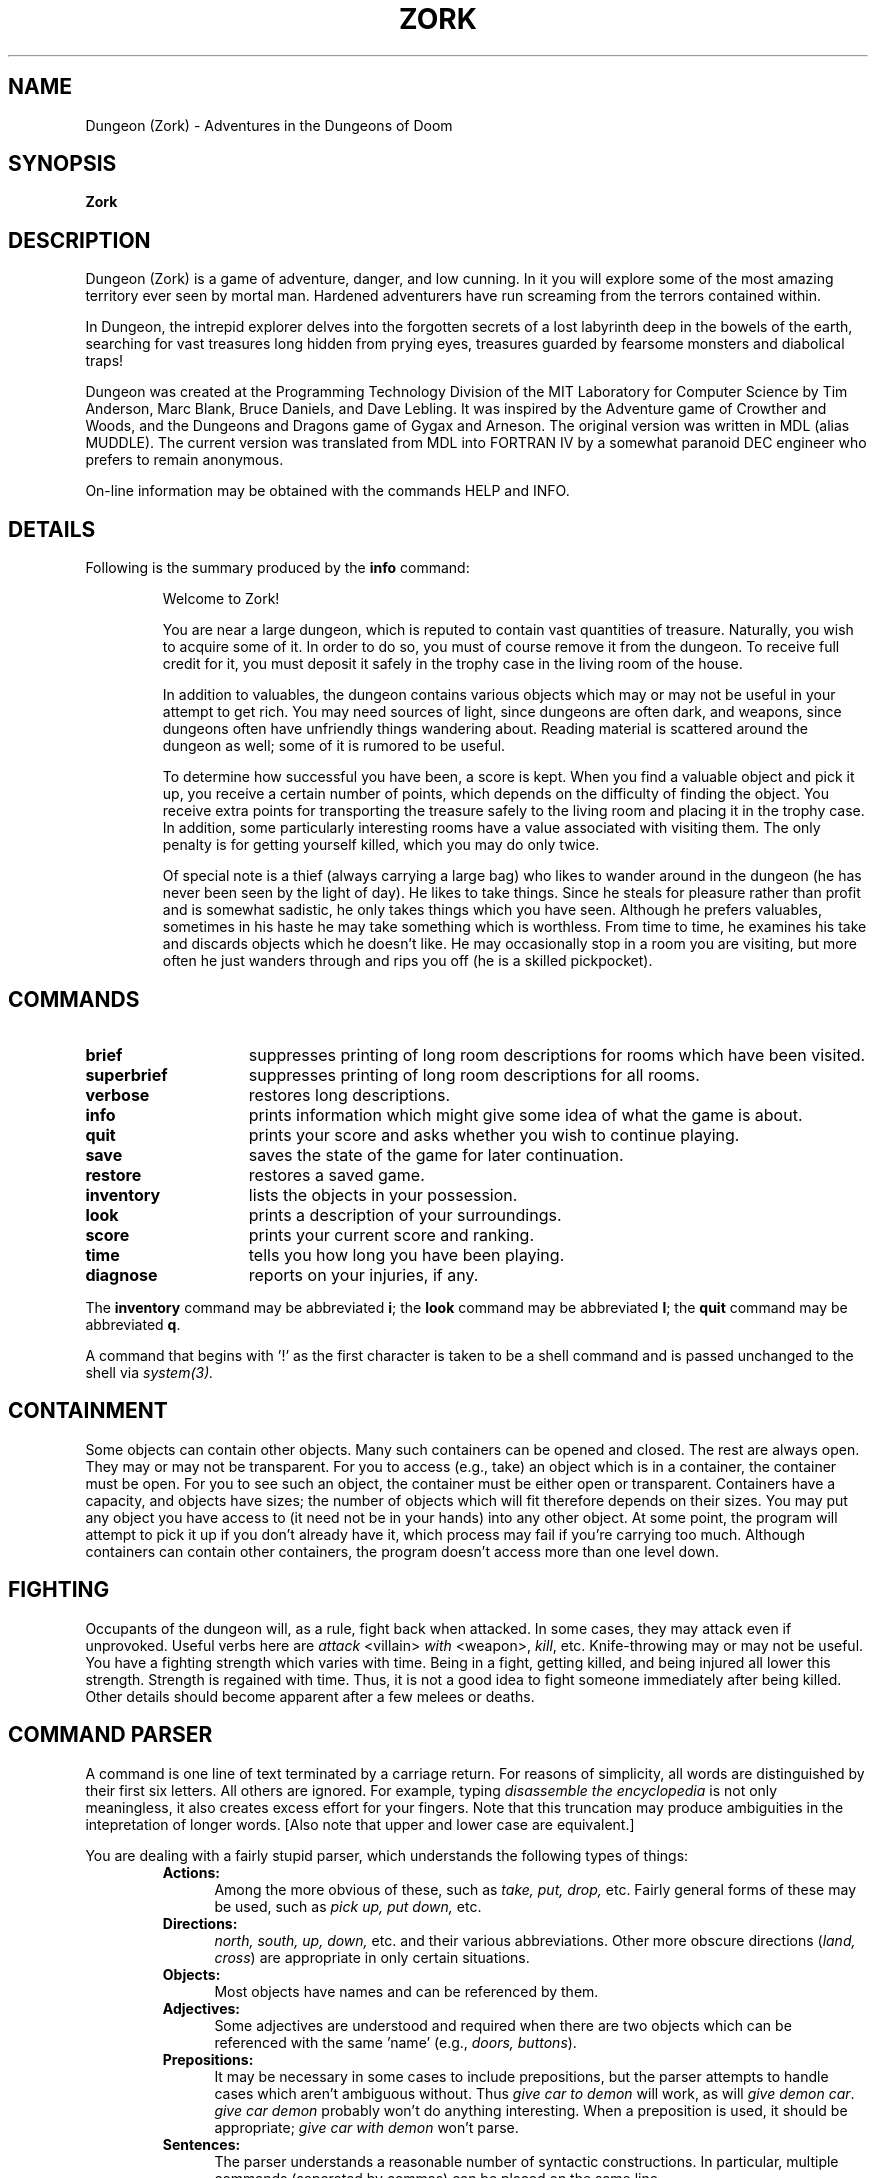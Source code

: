 .TH ZORK 6 "March 11, 1991"
.SH NAME
Dungeon (Zork)\ -\ Adventures in the Dungeons of Doom
.SH SYNOPSIS
.B Zork
.SH DESCRIPTION
Dungeon (Zork) is a game of adventure, danger, and low cunning.
In it you will explore some of the most amazing territory ever seen by mortal man.
Hardened adventurers have run screaming from the terrors contained within.
.LP
In Dungeon, the intrepid explorer delves into the forgotten secrets of a lost labyrinth deep in the bowels of the earth,
searching for vast treasures long hidden from prying eyes, treasures guarded by fearsome monsters and diabolical traps!
.LP
Dungeon was created at the Programming Technology Division of the MIT Laboratory for Computer Science
by Tim Anderson, Marc Blank, Bruce Daniels, and Dave Lebling.
It was inspired by the Adventure game of Crowther and Woods, and the Dungeons and Dragons game of Gygax and Arneson.
The original version was written in MDL (alias MUDDLE).
The current version was translated from MDL into FORTRAN IV by a somewhat paranoid DEC engineer who prefers to remain anonymous.
.LP
On-line information may be obtained with the commands HELP and INFO.
.SH DETAILS
Following is the summary produced by the
.B info
command:
.RS
.LP
Welcome to Zork!
.PP
You are near a large dungeon, which is reputed to contain vast quantities of treasure.
Naturally, you wish to acquire some of it.
In order to do so, you must of course remove it from the dungeon.
To receive full credit for it, you must deposit it safely in the trophy case in the living room of the house.
.PP
In addition to valuables, the dungeon contains various objects which may or may not be useful in your attempt to get rich.
You may need sources of light, since dungeons are often dark, and weapons,
since dungeons often have unfriendly things wandering about.
Reading material is scattered around the dungeon as well; some of it is rumored to be useful.
.PP
To determine how successful you have been, a score is kept.
When you find a valuable object and pick it up, you receive a certain number of points,
which depends on the difficulty of finding the object.
You receive extra points for transporting the treasure safely to the living room and placing it in the trophy case.
In addition, some particularly interesting rooms have a value associated with visiting them.
The only penalty is for getting yourself killed, which you may do only twice.
.PP
Of special note is a thief (always carrying a large bag) who likes to wander around in the dungeon
(he has never been seen by the light of day).
He likes to take things.
Since he steals for pleasure rather than profit and is somewhat sadistic, he only takes things which you have seen.
Although he prefers valuables, sometimes in his haste he may take something which is worthless.
From time to time, he examines his take and discards objects which he doesn't like.
He may occasionally stop in a room you are visiting, but more often he just wanders through and rips you off
(he is a skilled pickpocket).
.RE
.SH COMMANDS
.LP
.TP 15
.B brief
suppresses printing of long room descriptions for rooms which have been visited.
.TP
.B superbrief
suppresses printing of long room descriptions for all rooms.
.TP
.B verbose
restores long descriptions.
.TP
.B info
prints information which might give some idea of what the game is about.
.TP
.B quit
prints your score and asks whether you wish to continue playing.
.TP
.B save
saves the state of the game for later continuation.
.TP
.B restore
restores a saved game.
.TP
.B inventory
lists the objects in your possession.
.TP
.B look
prints a description of your surroundings.
.TP
.B score
prints your current score and ranking.
.TP
.B time
tells you how long you have been playing.
.TP
.B diagnose
reports on your injuries, if any.
.LP
The
.B inventory
command may be abbreviated
.BR i ;
the
.B look
command may be abbreviated
.BR l ;
the
.B quit
command may be abbreviated
.BR q .
.LP
A command that begins with '!' as the first character is taken to be a shell command and is passed unchanged to the shell via
.I system(3).
.SH CONTAINMENT
.LP
Some objects can contain other objects.
Many such containers can be opened and closed.
The rest are always open.
They may or may not be transparent.
For you to access (e.g., take) an object which is in a container, the container must be open.
For you to see such an object, the container must be either open or transparent.
Containers have a capacity, and objects have sizes; the number of objects which will fit therefore depends on their sizes.
You may put any object you have access to (it need not be in your hands) into any other object.
At some point, the program will attempt to pick it up if you don't already have it,
which process may fail if you're carrying too much.
Although containers can contain other containers, the program doesn't access more than one level down.
.SH FIGHTING
.LP
Occupants of the dungeon will, as a rule, fight back when attacked.
In some cases, they may attack even if unprovoked.
Useful verbs here are
.I attack
<villain>
.I with
<weapon>,
.IR kill ,
etc.
Knife-throwing may or may not be useful.
You have a fighting strength which varies with time.
Being in a fight, getting killed, and being injured all lower this strength.
Strength is regained with time.
Thus, it is not a good idea to fight someone immediately after being killed.
Other details should become apparent after a few melees or deaths.
.SH COMMAND\ PARSER
.LP
A command is one line of text terminated by a carriage return.
For reasons of simplicity, all words are distinguished by their first six letters.
All others are ignored.
For example, typing
.I disassemble the encyclopedia
is not only meaningless, it also creates excess effort for your fingers.
Note that this truncation may produce ambiguities in the intepretation of longer words.
[Also note that upper and lower case are equivalent.]
.LP
You are dealing with a fairly stupid parser, which understands the following types of things:
.RS
.TP 5
.B Actions:
Among the more obvious of these, such as
.I take, put, drop,
etc.
Fairly general forms of these may be used, such as
.I pick up, put down,
etc.
.TP
.B Directions:
.I north, south, up, down,
etc. and their various abbreviations.
Other more obscure directions
.RI ( land,
.IR cross )
are appropriate in only certain situations.
.TP
.B Objects:
Most objects have names and can be referenced by them.
.TP
.B Adjectives:
Some adjectives are understood and required when there are two objects which can be referenced with the same 'name' (e.g.,
.I doors,
.IR buttons ).
.TP
.B Prepositions:
It may be necessary in some cases to include prepositions,
but the parser attempts to handle cases which aren't ambiguous without.
Thus
.I give car to demon
will work, as will
.I give demon
.IR car .
.I give car demon
probably won't do anything interesting.
When a preposition is used, it should be appropriate;
.I give car with demon
won't parse.
.TP
.B Sentences:
The parser understands a reasonable number of syntactic constructions.
In particular, multiple commands (separated by commas) can be placed on the same line.
.TP
.B Ambiguity:
The parser tries to be clever about what to do in the case of actions which require objects that are not explicitly specified.
If there is only one possible object, the parser will assume that it should be used.
Otherwise, the parser will ask.
Most questions asked by the parser can be answered.
.RE
.SH FILES
dtextc.dat	- encoded messages and initialization information
.br
dsave.dat 	- save file
.SH BUGS
For those familiar with the MDL version of the game on the ARPAnet, the following is a list of the major incompatabilties:
.RS
-The first six letters of a word are considered significant, instead of the first five.
.br
-The syntax for
.I tell, answer,
and
.I incant
is different.
.br
-Compound objects are not recognized.
.br
-Compound commands can be delimited with comma as well as period.
.RE
.LP
Also, the palantir, brochure, and dead man problems are not implemented.
.SH AUTHORS
.LP
Many people have had a hand in this version.
See the "History" and "README" files for credits.
Send bug reports to ian@airs.com (or uunet!airs!ian).
